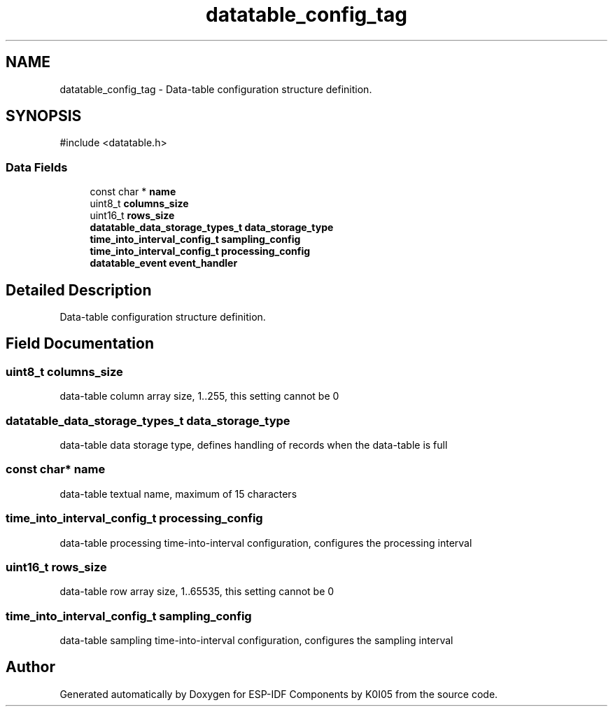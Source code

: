 .TH "datatable_config_tag" 3 "ESP-IDF Components by K0I05" \" -*- nroff -*-
.ad l
.nh
.SH NAME
datatable_config_tag \- Data-table configuration structure definition\&.  

.SH SYNOPSIS
.br
.PP
.PP
\fR#include <datatable\&.h>\fP
.SS "Data Fields"

.in +1c
.ti -1c
.RI "const char * \fBname\fP"
.br
.ti -1c
.RI "uint8_t \fBcolumns_size\fP"
.br
.ti -1c
.RI "uint16_t \fBrows_size\fP"
.br
.ti -1c
.RI "\fBdatatable_data_storage_types_t\fP \fBdata_storage_type\fP"
.br
.ti -1c
.RI "\fBtime_into_interval_config_t\fP \fBsampling_config\fP"
.br
.ti -1c
.RI "\fBtime_into_interval_config_t\fP \fBprocessing_config\fP"
.br
.ti -1c
.RI "\fBdatatable_event\fP \fBevent_handler\fP"
.br
.in -1c
.SH "Detailed Description"
.PP 
Data-table configuration structure definition\&. 
.SH "Field Documentation"
.PP 
.SS "uint8_t columns_size"
data-table column array size, 1\&.\&.255, this setting cannot be 0 
.SS "\fBdatatable_data_storage_types_t\fP data_storage_type"
data-table data storage type, defines handling of records when the data-table is full 
.SS "const char* name"
data-table textual name, maximum of 15 characters 
.SS "\fBtime_into_interval_config_t\fP processing_config"
data-table processing time-into-interval configuration, configures the processing interval 
.SS "uint16_t rows_size"
data-table row array size, 1\&.\&.65535, this setting cannot be 0 
.SS "\fBtime_into_interval_config_t\fP sampling_config"
data-table sampling time-into-interval configuration, configures the sampling interval 

.SH "Author"
.PP 
Generated automatically by Doxygen for ESP-IDF Components by K0I05 from the source code\&.
